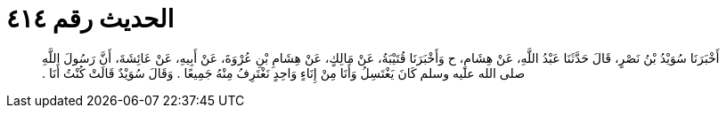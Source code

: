 
= الحديث رقم ٤١٤

[quote.hadith]
أَخْبَرَنَا سُوَيْدُ بْنُ نَصْرٍ، قَالَ حَدَّثَنَا عَبْدُ اللَّهِ، عَنْ هِشَامٍ، ح وَأَخْبَرَنَا قُتَيْبَةُ، عَنْ مَالِكٍ، عَنْ هِشَامِ بْنِ عُرْوَةَ، عَنْ أَبِيهِ، عَنْ عَائِشَةَ، أَنَّ رَسُولَ اللَّهِ صلى الله عليه وسلم كَانَ يَغْتَسِلُ وَأَنَا مِنْ إِنَاءٍ وَاحِدٍ نَغْتَرِفُ مِنْهُ جَمِيعًا ‏‏.‏‏ وَقَالَ سُوَيْدٌ قَالَتْ كُنْتُ أَنَا ‏‏.‏‏
